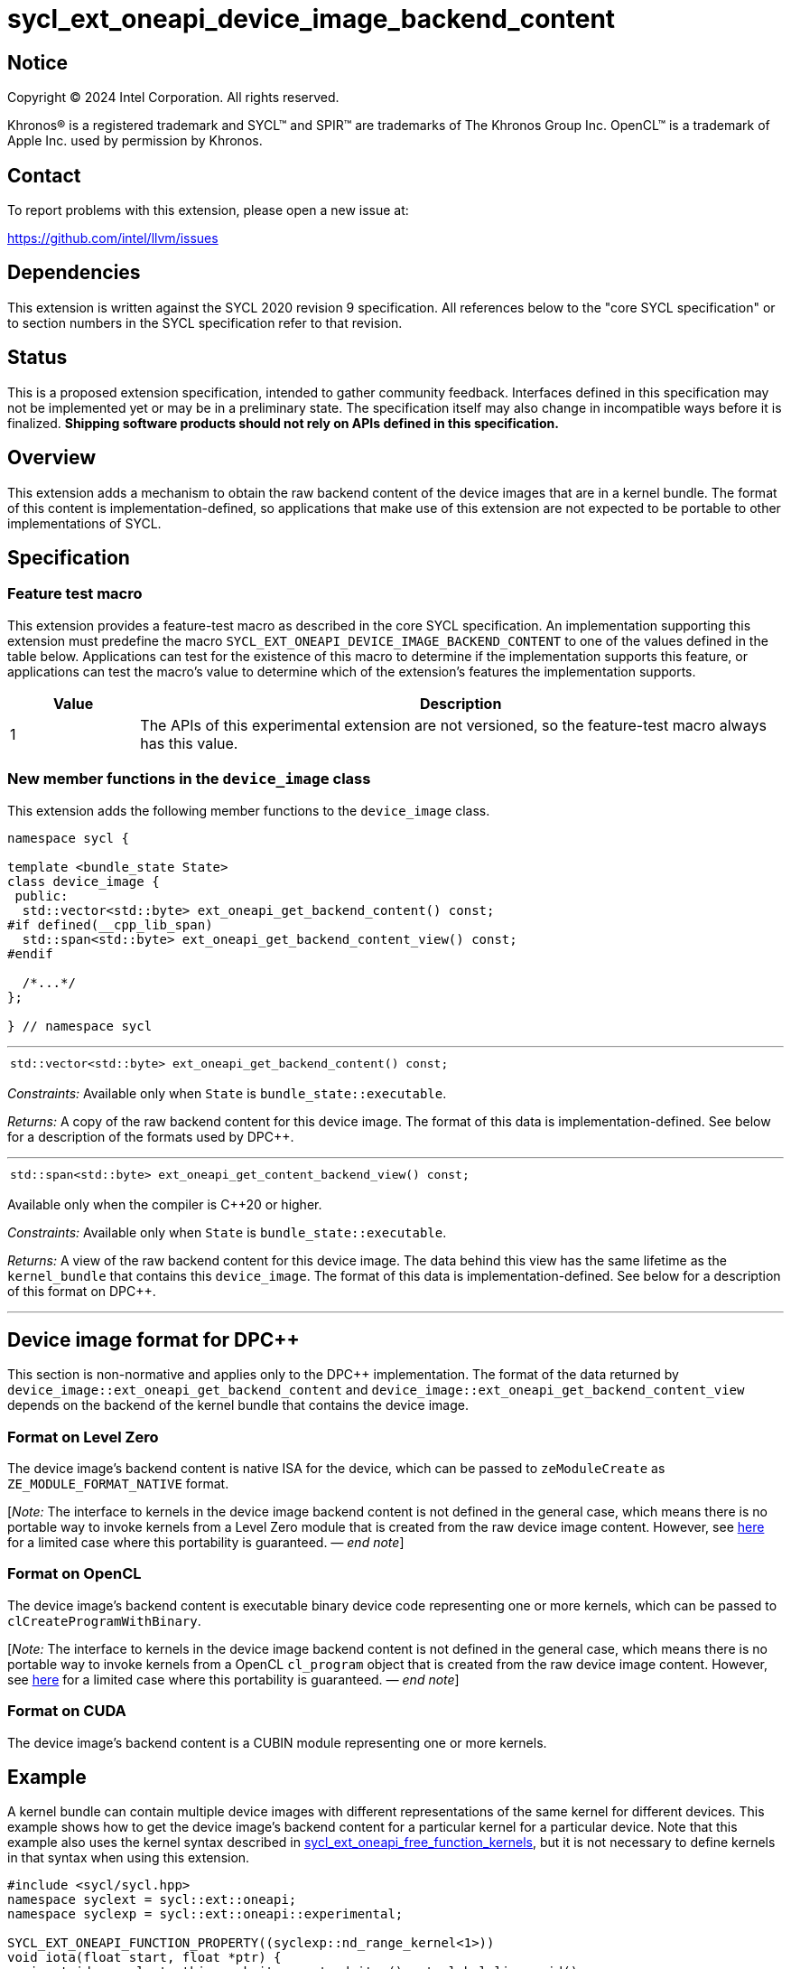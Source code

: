 = sycl_ext_oneapi_device_image_backend_content

:source-highlighter: coderay
:coderay-linenums-mode: table

// This section needs to be after the document title.
:doctype: book
:toc2:
:toc: left
:encoding: utf-8
:lang: en
:dpcpp: pass:[DPC++]
:endnote: &#8212;{nbsp}end{nbsp}note

// Set the default source code type in this document to C++,
// for syntax highlighting purposes.  This is needed because
// docbook uses c++ and html5 uses cpp.
:language: {basebackend@docbook:c++:cpp}


== Notice

[%hardbreaks]
Copyright (C) 2024 Intel Corporation.  All rights reserved.

Khronos(R) is a registered trademark and SYCL(TM) and SPIR(TM) are trademarks
of The Khronos Group Inc.  OpenCL(TM) is a trademark of Apple Inc. used by
permission by Khronos.


== Contact

To report problems with this extension, please open a new issue at:

https://github.com/intel/llvm/issues


== Dependencies

This extension is written against the SYCL 2020 revision 9 specification.
All references below to the "core SYCL specification" or to section numbers in
the SYCL specification refer to that revision.


== Status

This is a proposed extension specification, intended to gather community
feedback.
Interfaces defined in this specification may not be implemented yet or may be
in a preliminary state.
The specification itself may also change in incompatible ways before it is
finalized.
*Shipping software products should not rely on APIs defined in this
specification.*


== Overview

This extension adds a mechanism to obtain the raw backend content of the device
images that are in a kernel bundle.
The format of this content is implementation-defined, so applications that make
use of this extension are not expected to be portable to other implementations of
SYCL.


== Specification

=== Feature test macro

This extension provides a feature-test macro as described in the core SYCL
specification.
An implementation supporting this extension must predefine the macro
`SYCL_EXT_ONEAPI_DEVICE_IMAGE_BACKEND_CONTENT` to one of the values defined in
the table below.
Applications can test for the existence of this macro to determine if the
implementation supports this feature, or applications can test the macro's
value to determine which of the extension's features the implementation
supports.

[%header,cols="1,5"]
|===
|Value
|Description

|1
|The APIs of this experimental extension are not versioned, so the
 feature-test macro always has this value.
|===

=== New member functions in the `device_image` class

This extension adds the following member functions to the `device_image` class.

[source,c++]
----
namespace sycl {

template <bundle_state State>
class device_image {
 public:
  std::vector<std::byte> ext_oneapi_get_backend_content() const;
#if defined(__cpp_lib_span)
  std::span<std::byte> ext_oneapi_get_backend_content_view() const;
#endif

  /*...*/
};

} // namespace sycl
----

'''

[frame=all,grid=none,separator="@"]
!====
a@
[source,c++]
----
std::vector<std::byte> ext_oneapi_get_backend_content() const;
----
!====

_Constraints:_ Available only when `State` is `bundle_state::executable`.

_Returns:_ A copy of the raw backend content for this device image.
The format of this data is implementation-defined.
See below for a description of the formats used by {dpcpp}.

'''

[frame=all,grid=none,separator="@"]
!====
a@
[source,c++]
----
std::span<std::byte> ext_oneapi_get_content_backend_view() const;
----
!====

Available only when the compiler is {cpp}20 or higher.

_Constraints:_ Available only when `State` is `bundle_state::executable`.

_Returns:_ A view of the raw backend content for this device image.
The data behind this view has the same lifetime as the `kernel_bundle` that
contains this `device_image`.
The format of this data is implementation-defined.
See below for a description of this format on {dpcpp}.

'''


== Device image format for {dpcpp}

This section is non-normative and applies only to the {dpcpp} implementation.
The format of the data returned by
`device_image::ext_oneapi_get_backend_content` and
`device_image::ext_oneapi_get_backend_content_view` depends on the backend of the
kernel bundle that contains the device image.

=== Format on Level Zero

The device image's backend content is native ISA for the device, which can be
passed to `zeModuleCreate` as `ZE_MODULE_FORMAT_NATIVE` format.

:ref1: ../proposed/sycl_ext_oneapi_free_function_kernels.asciidoc#level-zero-and-opencl-compatibility

[_Note:_ The interface to kernels in the device image backend content is not
defined in the general case, which means there is no portable way to invoke
kernels from a Level Zero module that is created from the raw device image
content.
However, see link:{ref1}[here] for a limited case where this portability is
guaranteed.
_{endnote}_]

=== Format on OpenCL

The device image's backend content is executable binary device code representing
one or more kernels, which can be passed to `clCreateProgramWithBinary`.

[_Note:_ The interface to kernels in the device image backend content is not
defined in the general case, which means there is no portable way to invoke
kernels from a OpenCL `cl_program` object that is created from the raw device
image content.
However, see link:{ref1}[here] for a limited case where this portability is
guaranteed.
_{endnote}_]

=== Format on CUDA

The device image's backend content is a CUBIN module representing one or more
kernels.


== Example

:ref2: ../proposed/sycl_ext_oneapi_free_function_kernels.asciidoc

A kernel bundle can contain multiple device images with different
representations of the same kernel for different devices.
This example shows how to get the device image's backend content for a
particular kernel for a particular device.
Note that this example also uses the kernel syntax described in link:{ref2}[
sycl_ext_oneapi_free_function_kernels], but it is not necessary to define
kernels in that syntax when using this extension.

[source,c++]
----
#include <sycl/sycl.hpp>
namespace syclext = sycl::ext::oneapi;
namespace syclexp = sycl::ext::oneapi::experimental;

SYCL_EXT_ONEAPI_FUNCTION_PROPERTY((syclexp::nd_range_kernel<1>))
void iota(float start, float *ptr) {
  size_t id = syclext::this_work_item::get_nd_item().get_global_linear_id();
  ptr[id] = start + static_cast<float>(id);
}

void main() {
  sycl::device d;
  sycl::queue q{d};
  sycl::context ctxt = q.get_context();

  // Get a kernel bundle that contains the kernel "iota".
  sycl::kernel_id iota = syclexp::get_kernel_id<iota>();
  auto exe_bndl =
    sycl::get_kernel_bundle<sycl::bundle_state::executable>(ctxt, {iota});

  std::vector<std::byte> bytes;
  for (auto& img: bundle) {
    // Search for the device image that contains "iota" for this device.
    if (img.has_kernel(iota, dev)) {
      bytes = img.ext_oneapi_get_backend_content();
      break;
    }
  }
}
----
